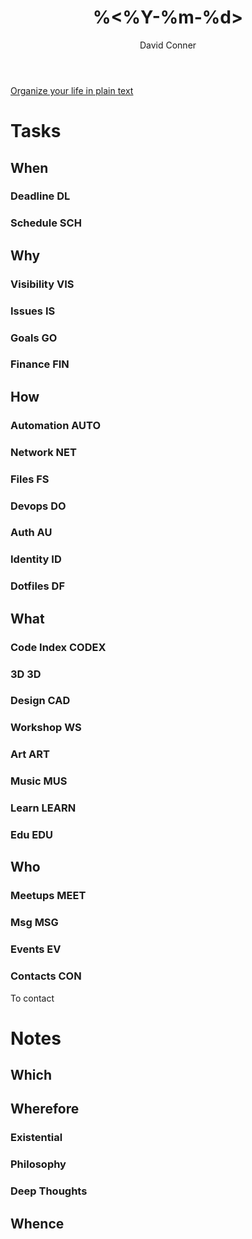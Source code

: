 #+TITLE:     %<%Y-%m-%d>
#+AUTHOR:    David Conner
#+EMAIL:     noreply@te.xel.io
#+DESCRIPTION: Roam Daily %<%Y-%m-%d>

[[http://doc.norang.ca/org-mode.html][Organize your life in plain text]]

* Tasks
** When
*** Deadline :DL:
*** Schedule :SCH:

** Why
*** Visibility :VIS:
*** Issues :IS:
*** Goals :GO:
*** Finance :FIN:

** How
*** Automation :AUTO:
*** Network :NET:
*** Files :FS:
*** Devops :DO:
*** Auth :AU:
*** Identity :ID:
*** Dotfiles :DF:

** What
*** Code Index :CODEX:
*** 3D :3D:
*** Design :CAD:
*** Workshop :WS:
*** Art :ART:
*** Music :MUS:
*** Learn :LEARN:
*** Edu :EDU:

** Who
*** Meetups :MEET:
*** Msg :MSG:
*** Events :EV:
*** Contacts :CON:
To contact

* Notes

** Which

** Wherefore
*** Existential
*** Philosophy
*** Deep Thoughts

** Whence
